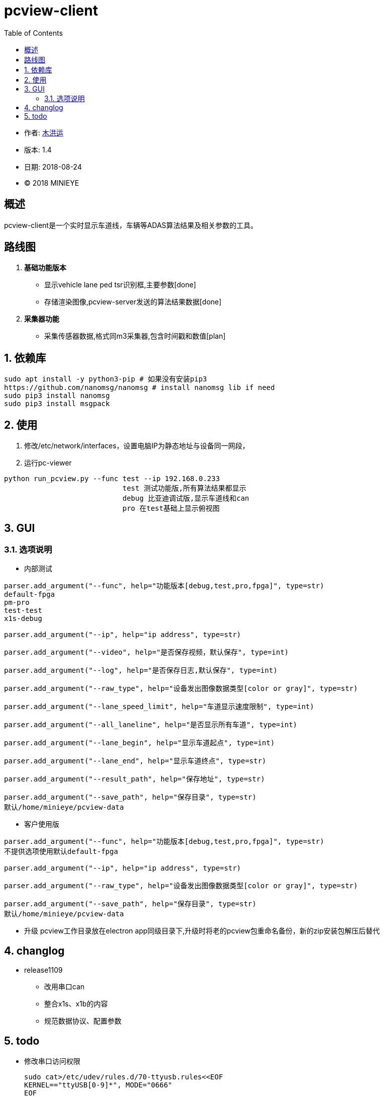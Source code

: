 = pcview-client
:toc:

* 作者: mailto:muhongyun@minieye.cc[木洪运]
* 版本: 1.4
* 日期: 2018-08-24
* © 2018 MINIEYE

:numbered!:

[abstract]
== 概述

pcview-client是一个实时显示车道线，车辆等ADAS算法结果及相关参数的工具。

== 路线图
. *基础功能版本*
** 显示vehicle lane ped tsr识别框,主要参数[done] 
** 存储渲染图像,pcview-server发送的算法结果数据[done] 
. *采集器功能*
** 采集传感器数据,格式同m3采集器,包含时间戳和数值[plan]

:numbered:

== 依赖库
```shell
sudo apt install -y python3-pip # 如果没有安装pip3
https://github.com/nanomsg/nanomsg # install nanomsg lib if need
sudo pip3 install nanomsg
sudo pip3 install msgpack
```

== 使用
. 修改/etc/network/interfaces，设置电脑IP为静态地址与设备同一网段，

. 运行pc-viewer
```shell
python run_pcview.py --func test --ip 192.168.0.233
                            test 测试功能版,所有算法结果都显示
                            debug 比亚迪调试版,显示车道线和can
                            pro 在test基础上显示俯视图
```

== GUI
=== 选项说明
* 内部测试
[source,bash] 
----
parser.add_argument("--func", help="功能版本[debug,test,pro,fpga]", type=str)
default-fpga
pm-pro
test-test
x1s-debug

parser.add_argument("--ip", help="ip address", type=str)

parser.add_argument("--video", help="是否保存视频，默认保存", type=int)

parser.add_argument("--log", help="是否保存日志,默认保存", type=int)

parser.add_argument("--raw_type", help="设备发出图像数据类型[color or gray]", type=str)

parser.add_argument("--lane_speed_limit", help="车道显示速度限制", type=int)

parser.add_argument("--all_laneline", help="是否显示所有车道", type=int)

parser.add_argument("--lane_begin", help="显示车道起点", type=int)

parser.add_argument("--lane_end", help="显示车道终点", type=str)

parser.add_argument("--result_path", help="保存地址", type=str)

parser.add_argument("--save_path", help="保存目录", type=str)
默认/home/minieye/pcview-data
----

* 客户使用版
[source,bash] 
----
parser.add_argument("--func", help="功能版本[debug,test,pro,fpga]", type=str)
不提供选项使用默认default-fpga

parser.add_argument("--ip", help="ip address", type=str)

parser.add_argument("--raw_type", help="设备发出图像数据类型[color or gray]", type=str)

parser.add_argument("--save_path", help="保存目录", type=str)
默认/home/minieye/pcview-data
----

* 升级
pcview工作目录放在electron app同级目录下,升级时将老的pcview包重命名备份，新的zip安装包解压后替代

== changlog
* release1109
** 改用串口can
** 整合x1s、x1b的内容
** 规范数据协议、配置参数


== todo
* 修改串口访问权限
[source, hash]
sudo cat>/etc/udev/rules.d/70-ttyusb.rules<<EOF
KERNEL=="ttyUSB[0-9]*", MODE="0666"
EOF